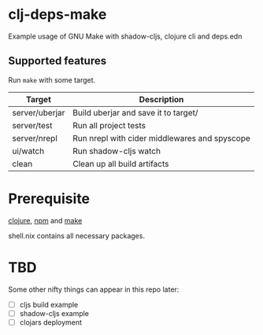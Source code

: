 * clj-deps-make

Example usage of GNU Make with shadow-cljs, clojure cli and deps.edn

** Supported features

Run ~make~ with some target.

| Target         | Description                                   |
|----------------+-----------------------------------------------|
| server/uberjar | Build uberjar and save it to target/          |
| server/test    | Run all project tests                         |
| server/nrepl   | Run nrepl with cider middlewares and spyscope |
| ui/watch       | Run shadow-cljs watch                         |
| clean          | Clean up all build artifacts                  |

* Prerequisite

[[https://clojure.org/guides/getting_started][clojure]], [[https://www.npmjs.com/][npm]] and [[https://www.gnu.org/software/make/][make]]

shell.nix contains all necessary packages.

* TBD

Some other nifty things can appear in this repo later:

- [ ] cljs build example
- [ ] shadow-cljs example
- [ ] clojars deployment
